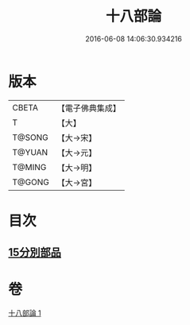 #+TITLE: 十八部論 
#+DATE: 2016-06-08 14:06:30.934216

* 版本
 |     CBETA|【電子佛典集成】|
 |         T|【大】     |
 |    T@SONG|【大→宋】   |
 |    T@YUAN|【大→元】   |
 |    T@MING|【大→明】   |
 |    T@GONG|【大→宮】   |

* 目次
** [[file:KR6r0009_001.txt::001-0017b17][15分別部品]]

* 卷
[[file:KR6r0009_001.txt][十八部論 1]]

